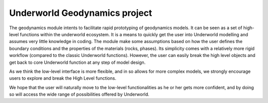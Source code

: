Underworld Geodynamics project
==============================

The geodynamics module intents to facilitate rapid prototyping of geodynamics models. 
It can be seen as a set of high-level functions within the underworld ecosystem. 
It is a means to quickly get the user into Underworld modelling and assumes very
little knowledge in coding. The module make some assumptions based on how the user
defines the boundary conditions and the properties of the materials (rocks, phases).
Its simplicity comes with a relatively more rigid workflow (compared to the classic Underworld functions).
However, the user can easily break the high level objects and get back to core
Underworld function at any step of model design.

As we think the low-level interface is more flexible, and in so allows for more complex models,
we strongly encourage users to explore and break the High Level functions.

We hope that the user will naturally move to the low-level functionalities as he
or her gets more confident, and by doing so will access the wide range of 
possibilities offered by Underworld.


